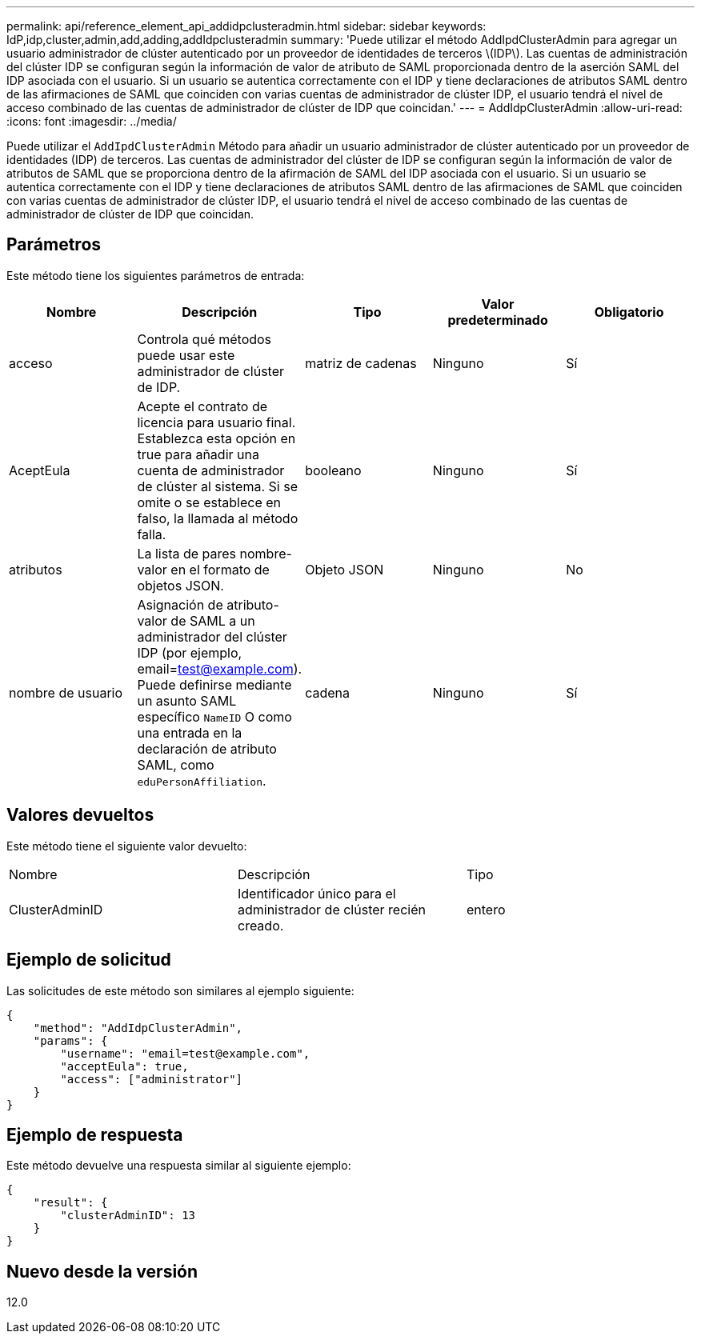 ---
permalink: api/reference_element_api_addidpclusteradmin.html 
sidebar: sidebar 
keywords: IdP,idp,cluster,admin,add,adding,addIdpclusteradmin 
summary: 'Puede utilizar el método AddIpdClusterAdmin para agregar un usuario administrador de clúster autenticado por un proveedor de identidades de terceros \(IDP\). Las cuentas de administración del clúster IDP se configuran según la información de valor de atributo de SAML proporcionada dentro de la aserción SAML del IDP asociada con el usuario. Si un usuario se autentica correctamente con el IDP y tiene declaraciones de atributos SAML dentro de las afirmaciones de SAML que coinciden con varias cuentas de administrador de clúster IDP, el usuario tendrá el nivel de acceso combinado de las cuentas de administrador de clúster de IDP que coincidan.' 
---
= AddIdpClusterAdmin
:allow-uri-read: 
:icons: font
:imagesdir: ../media/


[role="lead"]
Puede utilizar el `AddIpdClusterAdmin` Método para añadir un usuario administrador de clúster autenticado por un proveedor de identidades (IDP) de terceros. Las cuentas de administrador del clúster de IDP se configuran según la información de valor de atributos de SAML que se proporciona dentro de la afirmación de SAML del IDP asociada con el usuario. Si un usuario se autentica correctamente con el IDP y tiene declaraciones de atributos SAML dentro de las afirmaciones de SAML que coinciden con varias cuentas de administrador de clúster IDP, el usuario tendrá el nivel de acceso combinado de las cuentas de administrador de clúster de IDP que coincidan.



== Parámetros

Este método tiene los siguientes parámetros de entrada:

|===
| Nombre | Descripción | Tipo | Valor predeterminado | Obligatorio 


 a| 
acceso
 a| 
Controla qué métodos puede usar este administrador de clúster de IDP.
 a| 
matriz de cadenas
 a| 
Ninguno
 a| 
Sí



 a| 
AceptEula
 a| 
Acepte el contrato de licencia para usuario final. Establezca esta opción en true para añadir una cuenta de administrador de clúster al sistema. Si se omite o se establece en falso, la llamada al método falla.
 a| 
booleano
 a| 
Ninguno
 a| 
Sí



 a| 
atributos
 a| 
La lista de pares nombre-valor en el formato de objetos JSON.
 a| 
Objeto JSON
 a| 
Ninguno
 a| 
No



 a| 
nombre de usuario
 a| 
Asignación de atributo-valor de SAML a un administrador del clúster IDP (por ejemplo, email=test@example.com). Puede definirse mediante un asunto SAML específico `NameID` O como una entrada en la declaración de atributo SAML, como `eduPersonAffiliation`.
 a| 
cadena
 a| 
Ninguno
 a| 
Sí

|===


== Valores devueltos

Este método tiene el siguiente valor devuelto:

|===


| Nombre | Descripción | Tipo 


 a| 
ClusterAdminID
 a| 
Identificador único para el administrador de clúster recién creado.
 a| 
entero

|===


== Ejemplo de solicitud

Las solicitudes de este método son similares al ejemplo siguiente:

[listing]
----
{
    "method": "AddIdpClusterAdmin",
    "params": {
        "username": "email=test@example.com",
        "acceptEula": true,
        "access": ["administrator"]
    }
}
----


== Ejemplo de respuesta

Este método devuelve una respuesta similar al siguiente ejemplo:

[listing]
----
{
    "result": {
        "clusterAdminID": 13
    }
}
----


== Nuevo desde la versión

12.0
